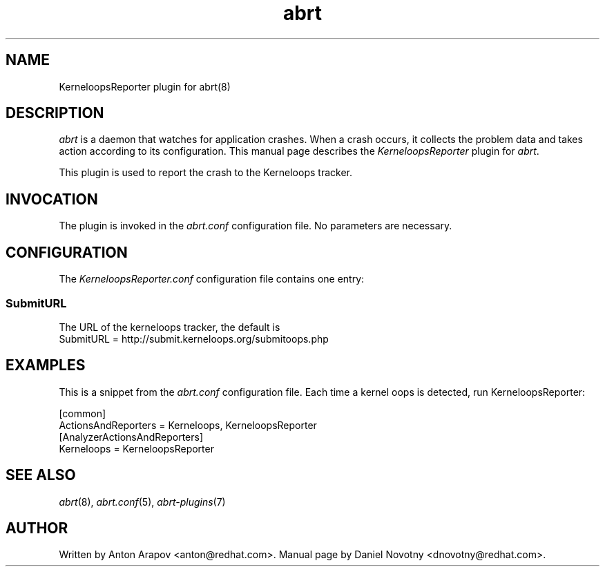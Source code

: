 .TH abrt "7" "1 Jun 2009" ""
.SH NAME
KerneloopsReporter plugin for abrt(8)
.SH DESCRIPTION
.P
.I abrt
is a daemon that watches for application crashes. When a crash occurs,
it collects the problem data and takes action according to
its configuration. This manual page describes the \fIKerneloopsReporter\fP
plugin for \fIabrt\fP.
.P
This plugin is used to report the crash to the Kerneloops tracker.
.SH INVOCATION
The plugin is invoked in the \fIabrt.conf\fP configuration file.
No parameters are necessary.
.SH CONFIGURATION
The \fIKerneloopsReporter.conf\fP configuration file contains one entry:
.SS SubmitURL
The URL of the kerneloops tracker, the default is
.br
SubmitURL = http://submit.kerneloops.org/submitoops.php
.SH EXAMPLES
.P
This is a snippet from the \fIabrt.conf\fP configuration file.
Each time a kernel oops is detected, run KerneloopsReporter:
.P
[common]
.br
ActionsAndReporters = Kerneloops, KerneloopsReporter
.br
[AnalyzerActionsAndReporters]
.br
Kerneloops = KerneloopsReporter
.SH "SEE ALSO"
.IR abrt (8),
.IR abrt.conf (5),
.IR abrt-plugins (7)
.SH AUTHOR
Written by Anton Arapov <anton@redhat.com>. Manual
page by Daniel Novotny <dnovotny@redhat.com>.
